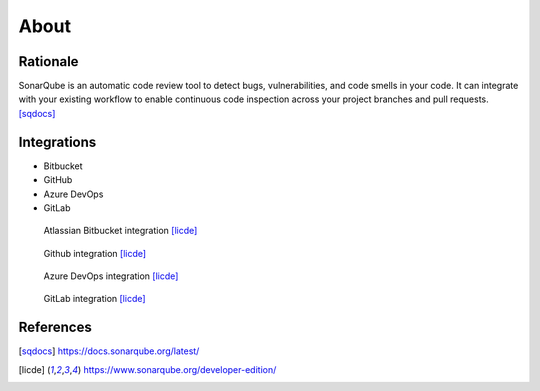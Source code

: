 *****
About
*****


Rationale
=========
SonarQube is an automatic code review tool to detect bugs, vulnerabilities, and code smells in your code. It can integrate with your existing workflow to enable continuous code inspection across your project branches and pull requests. [sqdocs]_

.. figure:: _img/sonarqube-bigpicture.png


Integrations
============
* Bitbucket
* GitHub
* Azure DevOps
* GitLab

.. figure:: _img/sonarqube-integrations-bitbucket-d.png
    :scale: 33%

    Atlassian Bitbucket integration [licde]_

.. figure:: _img/sonarqube-integrations-github-a.png
    :scale: 33%

    Github integration [licde]_

.. figure:: _img/sonarqube-integrations-azuredevops-a.png
    :scale: 33%

    Azure DevOps integration [licde]_

.. figure:: _img/sonarqube-integrations-gitlab-a.png
    :scale: 33%

    GitLab integration [licde]_


References
==========
.. [sqdocs] https://docs.sonarqube.org/latest/
.. [licde] https://www.sonarqube.org/developer-edition/
